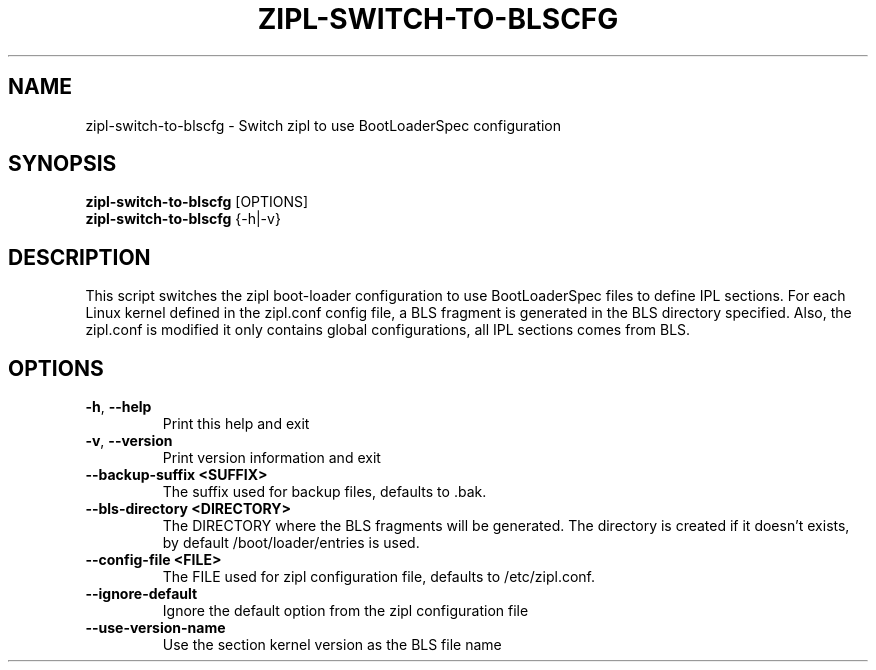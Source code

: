 .TH ZIPL-SWITCH-TO-BLSCFG  1 "April 2018" "s390-tools"

.SH NAME
zipl-switch-to-blscfg \- Switch zipl to use BootLoaderSpec configuration

.SH SYNOPSIS
.br
\fBzipl-switch-to-blscfg\fP [OPTIONS]
.br
\fBzipl-switch-to-blscfg\fP {\-h|\-v}

.SH DESCRIPTION
This script switches the zipl boot-loader configuration to use BootLoaderSpec files
to define IPL sections. For each Linux kernel defined in the zipl.conf config file,
a BLS fragment is generated in the BLS directory specified. Also, the zipl.conf is
modified it only contains global configurations, all IPL sections comes from BLS.

.SH OPTIONS
.TP
\fB\-h\fP, \fB\-\-help\fP
Print this help and exit

.TP
\fB\-v\fP, \fB\-\-version\fP
Print version information and exit

.TP
\fB\-\-backup-suffix <SUFFIX>\fP
The suffix used for backup files, defaults to .bak.

.TP
\fB\-\-bls-directory <DIRECTORY>\fP
The DIRECTORY where the BLS fragments will be generated. The directory is created if it doesn't exists, by default /boot/loader/entries is used.

.TP
\fB\-\-config-file <FILE>\fP
The FILE used for zipl configuration file, defaults to /etc/zipl.conf.

.TP
\fB\-\-ignore-default\fP
Ignore the default option from the zipl configuration file

.TP
\fB\-\-use-version-name\fP
Use the section kernel version as the BLS file name
